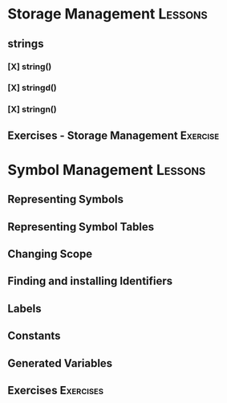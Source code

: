 * Storage Management								  :Lessons:
** strings
*** [X] string()
*** [X] stringd()
*** [X] stringn()
** Exercises - Storage Management						 :Exercise:


* Symbol Management								  :Lessons:
** Representing Symbols
** Representing Symbol Tables
** Changing Scope
** Finding and installing Identifiers
** Labels
** Constants
** Generated Variables
** Exercises									:Exercises:
